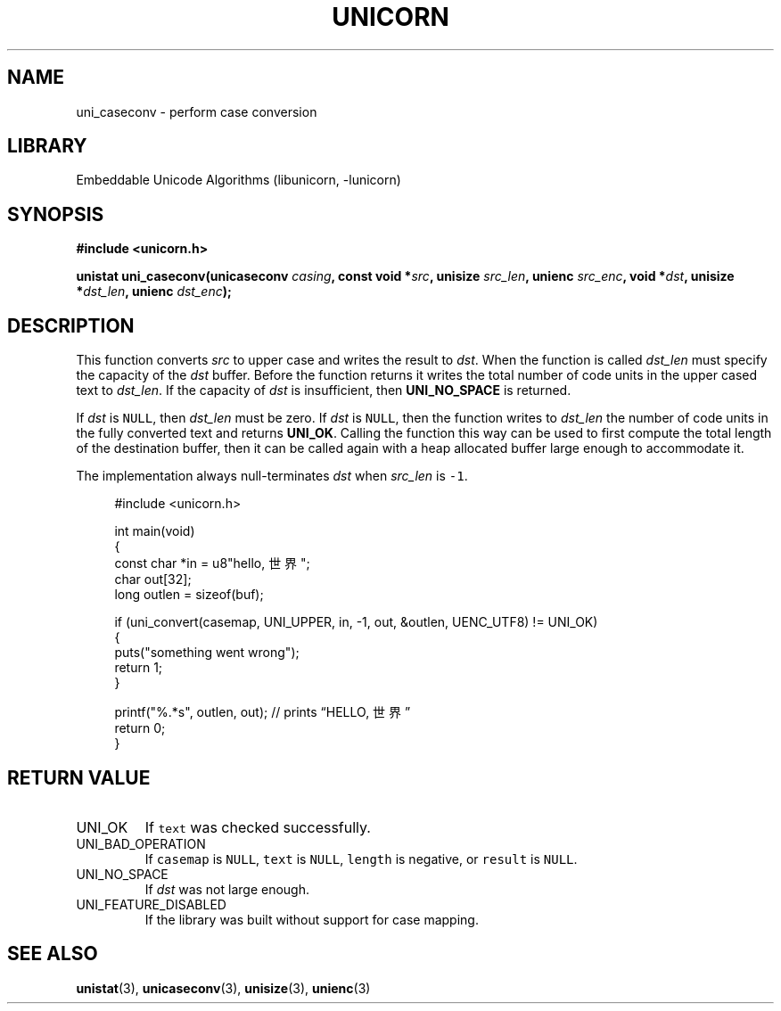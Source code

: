 .TH "UNICORN" "3"
.SH NAME
uni_caseconv \- perform case conversion
.SH LIBRARY
Embeddable Unicode Algorithms (libunicorn, -lunicorn)
.SH SYNOPSIS
.nf
.B #include <unicorn.h>
.PP
.BI "unistat uni_caseconv(unicaseconv " casing ", const void *" src ", unisize " src_len ", unienc " src_enc ", void *" dst ", unisize *" dst_len ", unienc " dst_enc ");"
.fi
.SH DESCRIPTION
This function converts \f[I]src\f[R] to upper case and writes the result to \f[I]dst\f[R].
When the function is called \f[I]dst_len\f[R] must specify the capacity of the \f[I]dst\f[R] buffer.
Before the function returns it writes the total number of code units in the upper cased text to \f[I]dst_len\f[R].
If the capacity of \f[I]dst\f[R] is insufficient, then \f[B]UNI_NO_SPACE\f[R] is returned.
.PP
If \f[I]dst\f[R] is \f[C]NULL\f[R], then \f[I]dst_len\f[R] must be zero.
If \f[I]dst\f[R] is \f[C]NULL\f[R], then the function writes to \f[I]dst_len\f[R] the number of code units in the fully converted text and returns \f[B]UNI_OK\f[R].
Calling the function this way can be used to first compute the total length of the destination buffer, then it can be called again with a heap allocated buffer large enough to accommodate it.
.PP
The implementation always null-terminates \f[I]dst\f[R] when \f[I]src_len\f[R] is \f[C]-1\f[R].
.PP
.in +4n
.EX
#include <unicorn.h>

int main(void)
{
    const char *in = u8"hello, 世界";
    char out[32];
    long outlen = sizeof(buf);

    if (uni_convert(casemap, UNI_UPPER, in, -1, out, &outlen, UENC_UTF8) != UNI_OK)
    {
        puts("something went wrong");
        return 1;
    }

    printf("%.*s", outlen, out); // prints “HELLO, 世界”
    return 0;
}
.EE
.in
.SH RETURN VALUE
.TP
UNI_OK
If \f[C]text\f[R] was checked successfully.
.TP
UNI_BAD_OPERATION
If \f[C]casemap\f[R] is \f[C]NULL\f[R], \f[C]text\f[R] is \f[C]NULL\f[R], \f[C]length\f[R] is negative, or \f[C]result\f[R] is \f[C]NULL\f[R].
.TP
UNI_NO_SPACE
If \f[I]dst\f[R] was not large enough.
.TP
UNI_FEATURE_DISABLED
If the library was built without support for case mapping.
.SH SEE ALSO
.BR unistat (3),
.BR unicaseconv (3),
.BR unisize (3),
.BR unienc (3)